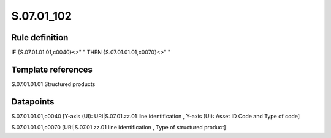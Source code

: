 ===========
S.07.01_102
===========

Rule definition
---------------

IF {S.07.01.01.01,c0040}<>" " THEN {S.07.01.01.01,c0070}<>" "


Template references
-------------------

S.07.01.01.01 Structured products


Datapoints
----------

S.07.01.01.01,c0040 [Y-axis (UI): URI|S.07.01.zz.01 line identification , Y-axis (UI): Asset ID Code and Type of code]

S.07.01.01.01,c0070 [URI|S.07.01.zz.01 line identification , Type of structured product]



